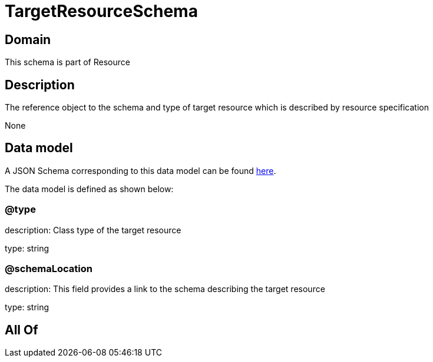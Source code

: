 = TargetResourceSchema

[#domain]
== Domain

This schema is part of Resource

[#description]
== Description

The reference object to the schema and type of target resource which is described by resource specification

None

[#data_model]
== Data model

A JSON Schema corresponding to this data model can be found https://tmforum.org[here].

The data model is defined as shown below:


=== @type
description: Class type of the target resource

type: string


=== @schemaLocation
description: This field provides a link to the schema describing the target resource

type: string


[#all_of]
== All Of

